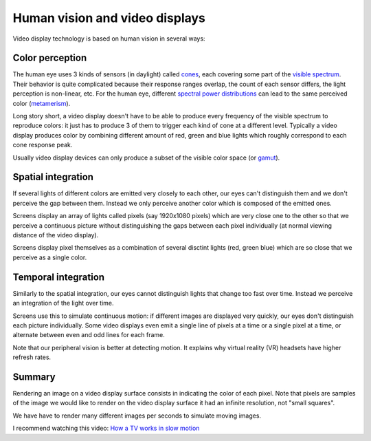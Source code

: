 ===============================
Human vision and video displays
===============================

Video display technology is based on human vision in several ways:

Color perception
----------------

The human eye uses 3 kinds of sensors (in daylight) called `cones
<https://en.wikipedia.org/wiki/Cone_cell>`_, each covering some part of the
`visible spectrum <https://en.wikipedia.org/wiki/Visible_spectrum>`_. Their
behavior is quite complicated because their response ranges overlap, the count
of each sensor differs, the light perception is non-linear, etc. For the human
eye, different `spectral power distributions
<https://en.wikipedia.org/wiki/Spectral_power_distribution>`_ can lead to the
same perceived color (`metamerism
<https://en.wikipedia.org/wiki/Metamerism_(color)>`_).

Long story short, a video display doesn't have to be able to produce every
frequency of the visible spectrum to reproduce colors: it just has to produce 3
of them to trigger each kind of cone at a different level. Typically a video
display produces color by combining different amount of red, green and blue
lights which roughly correspond to each cone response peak.

Usually video display devices can only produce a subset of the visible color
space (or `gamut <https://en.wikipedia.org/wiki/Gamut>`_).

Spatial integration
-------------------

If several lights of different colors are emitted very closely to each other,
our eyes can't distinguish them and we don't perceive the gap between them.
Instead we only perceive another color which is composed of the emitted ones.

Screens display an array of lights called pixels (say 1920x1080 pixels) which
are very close one to the other so that we perceive a continuous picture without
distinguishing the gaps between each pixel individually (at normal viewing
distance of the video display).

Screens display pixel themselves as a combination of several disctint lights
(red, green blue) which are so close that we perceive as a single color.


Temporal integration
--------------------

Similarly to the spatial integration, our eyes cannot distinguish lights that
change too fast over time. Instead we perceive an integration of the light over
time.

Screens use this to simulate continuous motion: if different images are
displayed very quickly, our eyes don't distinguish each picture individually.
Some video displays even emit a single line of pixels at a time or a single pixel
at a time, or alternate between even and odd lines for each frame.

Note that our peripheral vision is better at detecting motion. It explains why
virtual reality (VR) headsets have higher refresh rates.

Summary
-------

Rendering an image on a video display surface consists in indicating the color
of each pixel. Note that pixels are samples of the image we would like to render
on the video display surface it had an infinite resolution, not "small squares".

We have have to render many different images per seconds to simulate moving
images.

I recommend watching this video: `How a TV works in slow motion <https://www.youtube.com/watch?v=3BJU2drrtCM>`_
